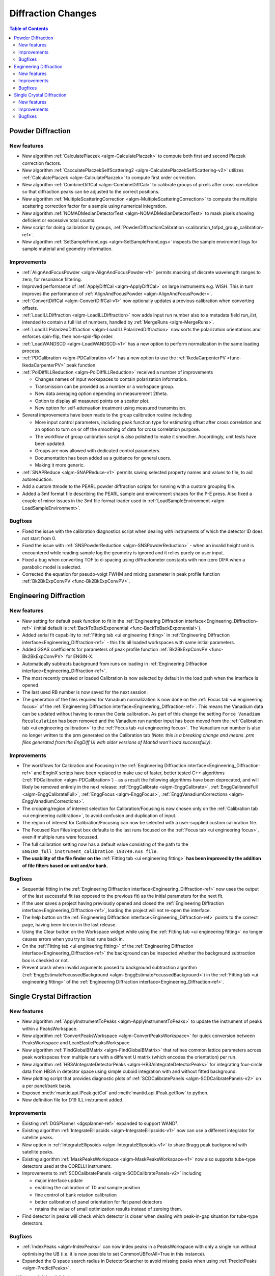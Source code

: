 ===================
Diffraction Changes
===================

.. contents:: Table of Contents
   :local:

Powder Diffraction
------------------
New features
############
- New algorithm :ref:`CalculatePlaczek <algm-CalculatePlaczek>` to compute both first and second Placzek correction factors.
- New algorithm :ref:`CacculatePlaczekSelfScattering2 <algm-CalculatePlaczekSelfScattering-v2>` utilizes :ref:`CalculatePlaczek <algm-CalculatePlaczek>` to compute first order correction.
- New algorithm :ref:`CombineDiffCal <algm-CombineDiffCal>` to calibrate groups of pixels after cross correlation so that diffraction peaks can be adjusted to the correct positions.
- New algorithm :ref:`MultipleScatteringCorrection <algm-MultipleScatteringCorrection>` to compute the multiple scattering correction factor for a sample using numerical integration.
- New algorithm :ref:`NOMADMedianDetectorTest <algm-NOMADMedianDetectorTest>` to mask pixels showing deficient or excessive total counts.
- New script for doing calibration by groups, :ref:`PowderDiffractionCalibration <calibration_tofpd_group_calibration-ref>`.
- New algorithm :ref:`SetSampleFromLogs <algm-SetSampleFromLogs>` inspects the sample enviroment logs for sample material and geometry information.

Improvements
############
* :ref:`AlignAndFocusPowder <algm-AlignAndFocusPowder-v1>` permits masking of discrete wavelength ranges to zero, for resonance filtering.
* Improved performance of :ref:`ApplyDiffCal <algm-ApplyDiffCal>` on large instruments e.g. WISH. This in turn improves the performance of :ref:`AlignAndFocusPowder <algm-AlignAndFocusPowder>`.
* :ref:`ConvertDiffCal <algm-ConvertDiffCal-v1>` now optionally updates a previous calibration when converting offsets.
* :ref:`LoadILLDiffraction <algm-LoadILLDiffraction>` now adds input run number also to a metadata field `run_list`, intended to contain a full list of numbers, handled by :ref:`MergeRuns <algm-MergeRuns>`.
* :ref:`LoadILLPolarizedDiffraction <algm-LoadILLPolarizedDiffraction>` now sorts the polarization orientations and enforces spin-flip, then non-spin-flip order.
* :ref:`LoadWANDSCD <algm-LoadWANDSCD-v1>` has a new option to perform normalization in the same loading process.
* :ref:`PDCalibration <algm-PDCalibration-v1>` has a new option to use the :ref:`IkedaCarpenterPV <func-IkedaCarpenterPV>` peak function.
* :ref:`PolDiffILLReduction <algm-PolDiffILLReduction>` received a number of improvements

  * Changes names of input workspaces to contain polarization information.
  * Transmission can be provided as a number or a workspace group.
  * New data averaging option depending on measurement 2theta.
  * Option to display all measured points on a scatter plot.
  * New option for self-attenuation treatment using measured transmission.

* Several improvements have been made to the group calibration routine including

  * More input control parameters, including peak function type for estimating offset after cross correlation and an option to turn on or off the smoothing of data for cross correlation purpose.
  * The workflow of group calibration script is also polished to make it smoother. Accordingly, unit tests have been updated.
  * Groups are now allowed with dedicated control parameters.
  * Documentation has been added as a guidance for general users.
  * Making it more generic.

* :ref:`SNAPReduce <algm-SNAPReduce-v1>` permits saving selected property names and values to file, to aid autoreduction.
* Add a custom ttmode to the PEARL powder diffraction scripts for running with a custom grouping file.
* Added a 3mf format file describing the PEARL sample and environment shapes for the P-E press. Also fixed a couple of minor issues in the 3mf file format loader used in :ref:`LoadSampleEnvironment  <algm-LoadSampleEnvironment>`.

Bugfixes
########
- Fixed the issue with the calibration diagnostics script when dealing with instruments of which the detector ID does not start from 0.
- Fixed the issue with :ref:`SNSPowderReduction <algm-SNSPowderReduction>` - when an invalid height unit is encountered while reading sample log the geometry is ignored and it relies purely on user input.
- Fixed a bug when converting TOF to d-spacing using diffractometer constants with non-zero DIFA when a parabolic model is selected.
- Corrected the equation for pseudo-voigt FWHM and mixing parameter in peak profile function :ref:`Bk2BkExpConvPV <func-Bk2BkExpConvPV>`.

Engineering Diffraction
-----------------------
New features
############
- New setting for default peak function to fit in the :ref:`Engineering Diffraction interface<Engineering_Diffraction-ref>` (initial default is :ref:`BackToBackExponential <func-BackToBackExponential>`).
- Added serial fit capability to :ref:`Fitting tab <ui engineering fitting>` in :ref:`Engineering Diffraction interface<Engineering_Diffraction-ref>` - this fits all loaded workspaces with same initial parameters.
- Added GSAS coefficients for parameters of peak profile function :ref:`Bk2BkExpConvPV <func-Bk2BkExpConvPV>` for ENGIN-X.
- Automatically subtracts background from runs on loading in :ref:`Engineering Diffraction interface<Engineering_Diffraction-ref>`.
- The most recently created or loaded Calibration is now selected by default in the load path when the interface is opened.
- The last used RB number is now saved for the next session.
- The generation of the files required for Vanadium normalization is now done on the :ref:`Focus tab <ui engineering focus>` of the :ref:`Engineering Diffraction interface<Engineering_Diffraction-ref>`. This means the Vanadium data can be updated without
  having to rerun the Ceria calibration. As part of this change the setting ``Force Vanadium Recalculation`` has been removed and the Vanadium run number input has been
  moved from the :ref:`Calibration tab <ui engineering calibration>` to the :ref:`Focus tab <ui engineering focus>`. The Vanadium run number is also no longer written to the prm generated on the Calibration tab `(Note: this is a breaking
  change and means .prm files generated from the EngDiff UI with older versions of Mantid won't load successfully)`.


Improvements
############
- The workflows for Calibration and Focusing in the :ref:`Engineering Diffraction interface<Engineering_Diffraction-ref>` and EnginX scripts have been replaced to make use of faster, better tested C++ algorithms (:ref:`PDCalibration <algm-PDCalibration>`) - as a result the following algorithms have been deprecated, and will likely be removed entirely in the next release: :ref:`EnggCalibrate <algm-EnggCalibrate>`, :ref:`EnggCalibrateFull <algm-EnggCalibrateFull>`, :ref:`EnggFocus <algm-EnggFocus>`, :ref:`EnggVanadiumCorrections <algm-EnggVanadiumCorrections>`.
- The cropping/region of interest selection for Calibration/Focusing is now chosen only on the :ref:`Calibration tab <ui engineering calibration>`, to avoid confusion and duplication of input.
- The region of interest for Calibration/Focusing can now be selected with a user-supplied custom calibration file.
- The Focused Run Files input box defaults to the last runs focused on the :ref:`Focus tab <ui engineering focus>`, even if multiple runs were focussed.
- The full calibration setting now has a default value consisting of the path to the ``ENGINX_full_instrument_calibration_193749.nxs file``.
- **The usability of the file finder on the** :ref:`Fitting tab <ui engineering fitting>` **has been improved by the addition of file filters based on unit and/or bank.**

.. image::  ../../images/EngDiff_Fit_Browse_Filters.png
   :align: center
   :height: 400px


Bugfixes
########
- Sequential fitting in the :ref:`Engineering Diffraction interface<Engineering_Diffraction-ref>` now uses the output of the last successful fit (as opposed to the previous fit) as the initial parameters for the next fit.
- If the user saves a project having previously opened and closed the :ref:`Engineering Diffraction interface<Engineering_Diffraction-ref>`, loading the project will not re-open the interface.
- The help button on the :ref:`Engineering Diffraction interface<Engineering_Diffraction-ref>` points to the correct page, having been broken in the last release.
- Using the Clear button on the Workspace widget while using the :ref:`Fitting tab <ui engineering fitting>` no longer causes errors when you try to load runs back in.
- On the :ref:`Fitting tab <ui engineering fitting>` of the :ref:`Engineering Diffraction interface<Engineering_Diffraction-ref>` the background can be inspected whether the background subtraction box is checked or not.
- Prevent crash when invalid arguments passed to background subtraction algorithm (:ref:`EnggEstimateFocussedBackground <algm-EnggEstimateFocussedBackground>`) in the :ref:`Fitting tab <ui engineering fitting>` of the :ref:`Engineering Diffraction interface<Engineering_Diffraction-ref>`.


Single Crystal Diffraction
--------------------------
New features
############
- New algorithm :ref:`ApplyInstrumentToPeaks <algm-ApplyInstrumentToPeaks>` to update the instrument of peaks within a PeaksWorkspace.
- New algorithm :ref:`ConvertPeaksWorkspace <algm-ConvertPeaksWorkspace>` for quick conversion between PeaksWorkspace and LeanElasticPeaksWorkspace.
- New algorithm :ref:`FindGlobalBMatrix <algm-FindGlobalBMatrix>` that refines common lattice parameters across peak workspaces from multiple runs with a different U matrix (which encodes the orientation) per run.
- New algorithm :ref:`HB3AIntegrateDetectorPeaks <algm-HB3AIntegrateDetectorPeaks>` for integrating four-circle data from HB3A in detector space using simple cuboid integration with and without fitted background.
- New plotting script that provides diagnostic plots of :ref:`SCDCalibratePanels <algm-SCDCalibratePanels-v2>` on a per panel/bank basis.
- Exposed :meth:`mantid.api.IPeak.getCol` and :meth:`mantid.api.IPeak.getRow` to python.
- New definition file for D19 ILL instrument added.

Improvements
############

* Existing :ref:`DGSPlanner <dgsplanner-ref>` expanded to support WAND².
* Existing algorithm :ref:`IntegrateEllipsoids <algm-IntegrateEllipsoids-v1>` now can use a different integrator for satellite peaks.
* New option in :ref:`IntegrateEllipsoids <algm-IntegrateEllipsoids-v1>` to share Bragg peak background with satellite peaks.
* Existing algorithm :ref:`MaskPeaksWorkspace <algm-MaskPeaksWorkspace-v1>` now also supports tube-type detectors used at the CORELLI instrument.
* Improvements to :ref:`SCDCalibratePanels <algm-SCDCalibratePanels-v2>` including

  * major interface update
  * enabling the calibration of T0 and sample position
  * fine control of bank rotation calibration
  * better calibration of panel orientation for flat panel detectors
  * retains the value of small optimization results instead of zeroing them.

* Find detector in peaks will check which detector is closer when dealing with peak-in-gap situation for tube-type detectors.

Bugfixes
########
- :ref:`IndexPeaks <algm-IndexPeaks>` can now index peaks in a PeaksWorkspace with only a single run without optimising the UB (i.e. it is now possible to set CommonUBForAll=True in this instance).
- Expanded the Q space search radius in DetectorSearcher to avoid missing peaks when using :ref:`PredictPeaks <algm-PredictPeaks>`.

:ref:`Release 6.2.0 <v6.2.0>`
